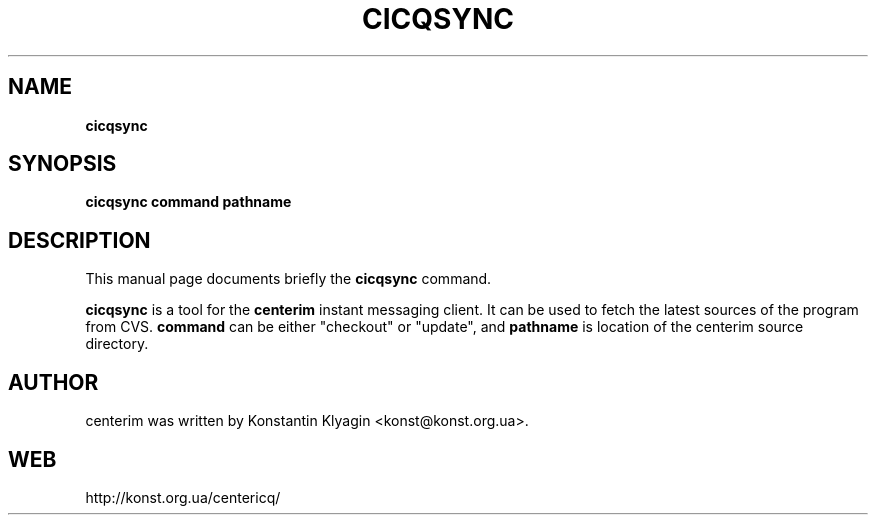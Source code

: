 .TH CICQSYNC 1 "April 19, 2003"

.SH NAME
\fBcicqsync\fP

.SH SYNOPSIS
.B "cicqsync "
.B command
.B pathname

.SH DESCRIPTION
This manual page documents briefly the
.B cicqsync
command.
.PP
\fBcicqsync\fP is a tool for the
.B centerim
instant messaging client. It can be used to fetch the latest sources of the
program from CVS.
.B command
can be either "checkout" or "update", and
.B pathname
is location of the centerim source directory.

.SH AUTHOR
centerim was written by Konstantin Klyagin
<konst@konst.org.ua>.

.SH WEB
http://konst.org.ua/centericq/
